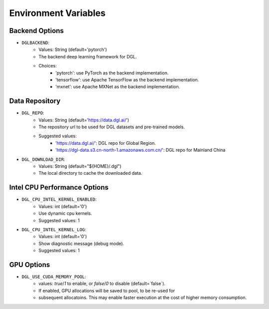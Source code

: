 Environment Variables
=====================

Backend Options
---------------
* ``DGLBACKEND``:
    * Values: String (default='pytorch')
    * The backend deep learning framework for DGL.
    * Choices:
        * 'pytorch': use PyTorch as the backend implementation.        
        * 'tensorflow': use Apache TensorFlow as the backend implementation.
        * 'mxnet': use Apache MXNet as the backend implementation.

Data Repository
---------------
* ``DGL_REPO``:
    * Values: String (default='https://data.dgl.ai/')
    * The repository url to be used for DGL datasets and pre-trained models.
    * Suggested values:
        * 'https://data.dgl.ai/': DGL repo for Global Region.
        * 'https://dgl-data.s3.cn-north-1.amazonaws.com.cn/': DGL repo for Mainland China
* ``DGL_DOWNLOAD_DIR``:
    * Values: String (default="${HOME}/.dgl")
    * The local directory to cache the downloaded data.

Intel CPU Performance Options
---------------
* ``DGL_CPU_INTEL_KERNEL_ENABLED``:
    * Values: int (default='0')
    * Use dynamic cpu kernels.
    * Suggested values: 1

* ``DGL_CPU_INTEL_KERNEL_LOG``:
    * Values: int (default='0')
    * Show diagnostic message (debug mode).
    * Suggested values: 1

GPU Options
-----------
* ``DGL_USE_CUDA_MEMORY_POOL``:
    * values: `true`/`1` to enable, or `false`/`0` to disable (default=`false`).
    * If enabled, GPU allocations will be saved to pool, to be re-used for
    * subsequent allocatoins. This may enable faster execution at the cost
      of higher memory consumption.

